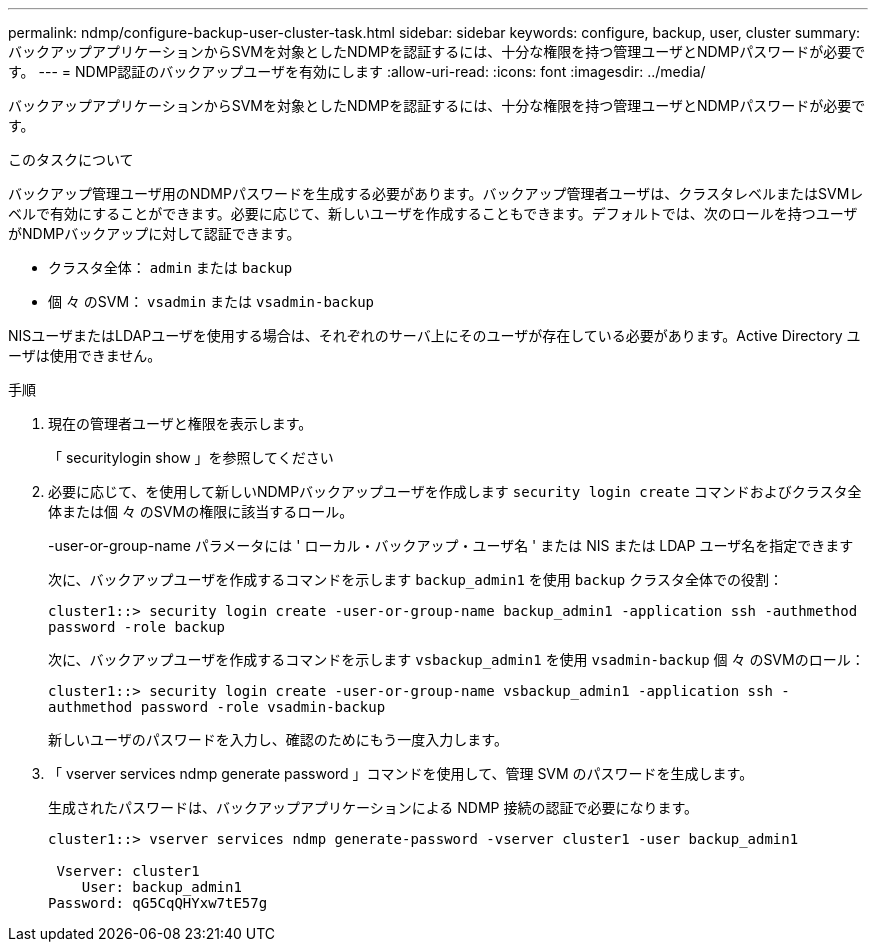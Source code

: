 ---
permalink: ndmp/configure-backup-user-cluster-task.html 
sidebar: sidebar 
keywords: configure, backup, user, cluster 
summary: バックアップアプリケーションからSVMを対象としたNDMPを認証するには、十分な権限を持つ管理ユーザとNDMPパスワードが必要です。 
---
= NDMP認証のバックアップユーザを有効にします
:allow-uri-read: 
:icons: font
:imagesdir: ../media/


[role="lead"]
バックアップアプリケーションからSVMを対象としたNDMPを認証するには、十分な権限を持つ管理ユーザとNDMPパスワードが必要です。

.このタスクについて
バックアップ管理ユーザ用のNDMPパスワードを生成する必要があります。バックアップ管理者ユーザは、クラスタレベルまたはSVMレベルで有効にすることができます。必要に応じて、新しいユーザを作成することもできます。デフォルトでは、次のロールを持つユーザがNDMPバックアップに対して認証できます。

* クラスタ全体： `admin` または `backup`
* 個 々 のSVM： `vsadmin` または `vsadmin-backup`


NISユーザまたはLDAPユーザを使用する場合は、それぞれのサーバ上にそのユーザが存在している必要があります。Active Directory ユーザは使用できません。

.手順
. 現在の管理者ユーザと権限を表示します。
+
「 securitylogin show 」を参照してください

. 必要に応じて、を使用して新しいNDMPバックアップユーザを作成します `security login create` コマンドおよびクラスタ全体または個 々 のSVMの権限に該当するロール。
+
-user-or-group-name パラメータには ' ローカル・バックアップ・ユーザ名 ' または NIS または LDAP ユーザ名を指定できます

+
次に、バックアップユーザを作成するコマンドを示します `backup_admin1` を使用 `backup` クラスタ全体での役割：

+
`cluster1::> security login create -user-or-group-name backup_admin1 -application ssh -authmethod password -role backup`

+
次に、バックアップユーザを作成するコマンドを示します `vsbackup_admin1` を使用 `vsadmin-backup` 個 々 のSVMのロール：

+
`cluster1::> security login create -user-or-group-name vsbackup_admin1 -application ssh -authmethod password -role vsadmin-backup`

+
新しいユーザのパスワードを入力し、確認のためにもう一度入力します。

. 「 vserver services ndmp generate password 」コマンドを使用して、管理 SVM のパスワードを生成します。
+
生成されたパスワードは、バックアップアプリケーションによる NDMP 接続の認証で必要になります。

+
[listing]
----
cluster1::> vserver services ndmp generate-password -vserver cluster1 -user backup_admin1

 Vserver: cluster1
    User: backup_admin1
Password: qG5CqQHYxw7tE57g
----

